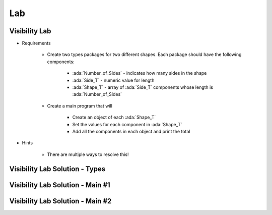 ========
Lab
========

----------------
Visibility Lab
----------------

* Requirements

   - Create two types packages for two different shapes. Each package should have the following components:

      + :ada:`Number_of_Sides` - indicates how many sides in the shape
      + :ada:`Side_T` - numeric value for length
      + :ada:`Shape_T` - array of :ada:`Side_T` components whose length is :ada:`Number_of_Sides`

   - Create a main program that will

      + Create an object of each :ada:`Shape_T`
      + Set the values for each component in :ada:`Shape_T`
      + Add all the components in each object and print the total

* Hints

   - There are multiple ways to resolve this!

----------------------------------------
Visibility Lab Solution - Types
----------------------------------------

.. container:: source_include 135_visibility/lab/visibility/answer/quads.ads :code:Ada :number-lines:1

.. container:: source_include 135_visibility/lab/visibility/answer/triangles.ads :code:Ada :number-lines:1

-----------------------------------
Visibility Lab Solution - Main #1
-----------------------------------

.. container:: source_include 135_visibility/lab/visibility/answer/main1.adb :code:Ada :number-lines:1

-----------------------------------
Visibility Lab Solution - Main #2
-----------------------------------

.. container:: source_include 135_visibility/lab/visibility/answer/main2.adb :code:Ada :number-lines:1
